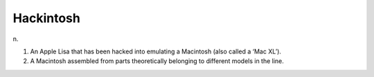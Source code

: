 .. _Hackintosh:

============================================================
Hackintosh
============================================================

n\.

1.
   An Apple Lisa that has been hacked into emulating a Macintosh (also called a ‘Mac XL’).

2.
   A Macintosh assembled from parts theoretically belonging to different models in the line.

